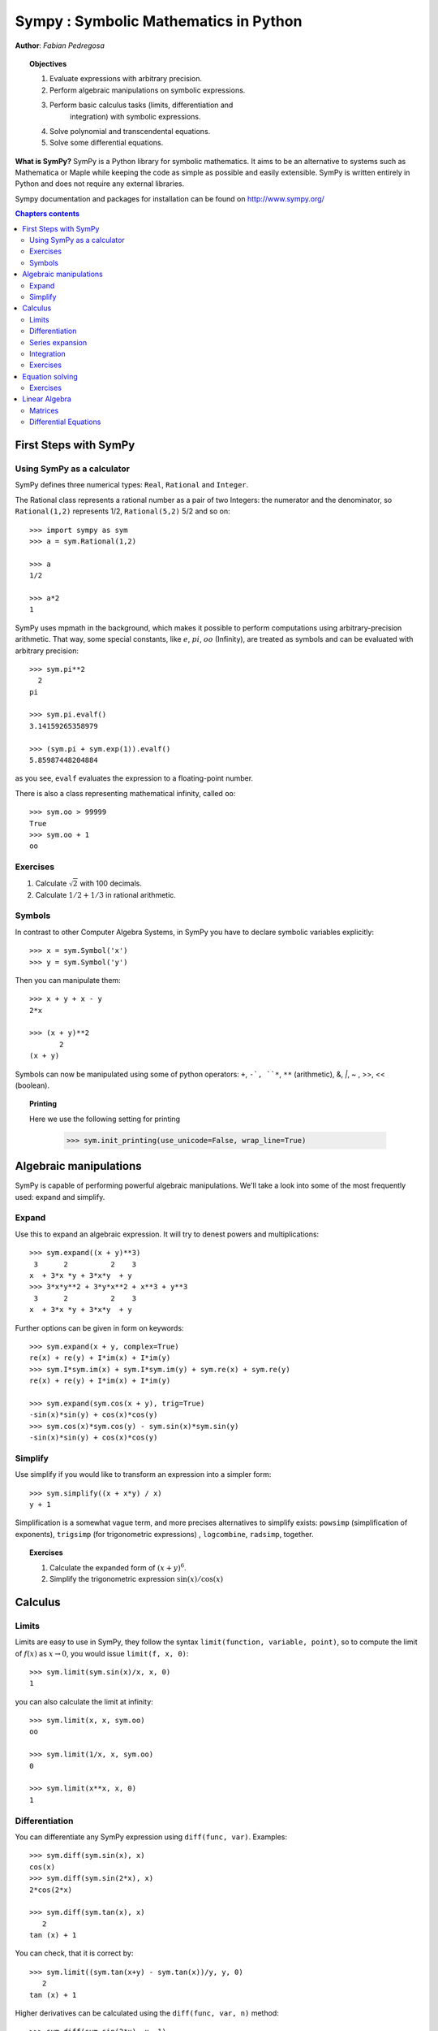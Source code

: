 
.. TODO: bench and fit in 1:30

.. TODO: plotting <- broken in OSX
   >>> import sympy
   >>> sympy.init_printing(use_unicode=False, wrap_line=True, no_global=False)

.. _sympy:

======================================
Sympy : Symbolic Mathematics in Python
======================================

**Author**: *Fabian Pedregosa*

.. topic:: Objectives

    1. Evaluate expressions with arbitrary precision.
    2. Perform algebraic manipulations on symbolic expressions.
    3. Perform basic calculus tasks (limits, differentiation and
        integration) with symbolic expressions.
    4. Solve polynomial and transcendental equations.
    5. Solve some differential equations.

.. role:: input(strong)

**What is SymPy?** SymPy is a Python library for symbolic mathematics. It
aims to be an alternative to systems such as Mathematica or Maple while keeping
the code as simple as possible and easily
extensible.  SymPy is written entirely in Python and does not require any
external libraries.

Sympy documentation and packages for installation can be found on
http://www.sympy.org/

.. contents:: Chapters contents
   :local:
   :depth: 4


First Steps with SymPy
======================


Using SymPy as a calculator
---------------------------

SymPy defines three numerical types: ``Real``, ``Rational`` and ``Integer``.

The Rational class represents a rational number as a pair of two
Integers: the numerator and the denominator, so ``Rational(1,2)``
represents 1/2, ``Rational(5,2)`` 5/2 and so on::

    >>> import sympy as sym
    >>> a = sym.Rational(1,2)

    >>> a
    1/2

    >>> a*2
    1

SymPy uses mpmath in the background, which makes it possible to
perform computations using arbitrary-precision arithmetic. That
way, some special constants, like :math:`e`, :math:`pi`, :math:`oo` (Infinity), 
are treated as
symbols and can be evaluated with arbitrary precision::

    >>> sym.pi**2
      2
    pi 

    >>> sym.pi.evalf()
    3.14159265358979

    >>> (sym.pi + sym.exp(1)).evalf()
    5.85987448204884

as you see, ``evalf`` evaluates the expression to a floating-point number.

There is also a class representing mathematical infinity, called
``oo``::

    >>> sym.oo > 99999
    True
    >>> sym.oo + 1
    oo


Exercises
---------

1. Calculate :math:`\sqrt{2}` with 100 decimals.
2. Calculate :math:`1/2 + 1/3` in rational arithmetic.


Symbols
-------

In contrast to other Computer Algebra Systems, in SymPy you have to declare
symbolic variables explicitly::

    >>> x = sym.Symbol('x')
    >>> y = sym.Symbol('y')

Then you can manipulate them::

    >>> x + y + x - y
    2*x

    >>> (x + y)**2
           2
    (x + y) 

Symbols can now be manipulated using some of python operators: ``+``, ``-`, 
``*``, ``**`` (arithmetic), &, `|`, ~ , >>, << (boolean).


.. topic:: **Printing**

   Here we use the following setting for printing

    >>> sym.init_printing(use_unicode=False, wrap_line=True)



Algebraic manipulations
=======================

SymPy is capable of performing powerful algebraic manipulations. We'll
take a look into some of the most frequently used: expand and simplify.

Expand
------

Use this to expand an algebraic expression. It will try to denest
powers and multiplications::

    >>> sym.expand((x + y)**3)
     3      2          2    3
    x  + 3*x *y + 3*x*y  + y 
    >>> 3*x*y**2 + 3*y*x**2 + x**3 + y**3
     3      2          2    3
    x  + 3*x *y + 3*x*y  + y 


Further options can be given in form on keywords::

    >>> sym.expand(x + y, complex=True)
    re(x) + re(y) + I*im(x) + I*im(y)
    >>> sym.I*sym.im(x) + sym.I*sym.im(y) + sym.re(x) + sym.re(y)
    re(x) + re(y) + I*im(x) + I*im(y)

    >>> sym.expand(sym.cos(x + y), trig=True)
    -sin(x)*sin(y) + cos(x)*cos(y)
    >>> sym.cos(x)*sym.cos(y) - sym.sin(x)*sym.sin(y)
    -sin(x)*sin(y) + cos(x)*cos(y)

Simplify
--------

Use simplify if you would like to transform an expression into a
simpler form::

    >>> sym.simplify((x + x*y) / x)
    y + 1


Simplification is a somewhat vague term, and more precises
alternatives to simplify exists: ``powsimp`` (simplification of
exponents), ``trigsimp`` (for trigonometric expressions) , ``logcombine``,
``radsimp``, together.

.. topic:: **Exercises**
   :class: green

   1. Calculate the expanded form of :math:`(x+y)^6`.
   2. Simplify the trigonometric expression :math:`\sin(x) / \cos(x)`

  
Calculus
========

Limits
------

Limits are easy to use in SymPy, they follow the syntax ``limit(function,
variable, point)``, so to compute the limit of :math:`f(x)` as 
:math:`x \rightarrow 0`, you would issue ``limit(f, x, 0)``::

   >>> sym.limit(sym.sin(x)/x, x, 0)
   1

you can also calculate the limit at infinity::

   >>> sym.limit(x, x, sym.oo)
   oo

   >>> sym.limit(1/x, x, sym.oo)
   0

   >>> sym.limit(x**x, x, 0)
   1


.. index:: differentiation, diff

Differentiation
---------------

You can differentiate any SymPy expression using ``diff(func,
var)``. Examples::

    >>> sym.diff(sym.sin(x), x)
    cos(x)
    >>> sym.diff(sym.sin(2*x), x)
    2*cos(2*x)

    >>> sym.diff(sym.tan(x), x)
       2       
    tan (x) + 1

You can check, that it is correct by::

    >>> sym.limit((sym.tan(x+y) - sym.tan(x))/y, y, 0)
       2       
    tan (x) + 1

Higher derivatives can be calculated using the ``diff(func, var, n)`` method::

    >>> sym.diff(sym.sin(2*x), x, 1)
    2*cos(2*x)

    >>> sym.diff(sym.sin(2*x), x, 2)
    -4*sin(2*x)

    >>> sym.diff(sym.sin(2*x), x, 3)
    -8*cos(2*x)


Series expansion
----------------

SymPy also knows how to compute the Taylor series of an expression at
a point. Use ``series(expr, var)``::

    >>> sym.series(sym.cos(x), x)
         2    4        
        x    x     / 6\
    1 - -- + -- + O\x /
        2    24        
    >>> sym.series(1/sym.cos(x), x)
         2      4        
        x    5*x     / 6\
    1 + -- + ---- + O\x /
        2     24         


.. topic:: **Exercises**
   :class: green

   1. Calculate :math:`\lim_{x\rightarrow 0} \sin(x)/x`
   2. Calculate the derivative of :math:`log(x)` for :math:`x`.

.. index:: integration

Integration
-----------

SymPy has support for indefinite and definite integration of transcendental
elementary and special functions via ``integrate()`` facility, which uses
the powerful extended Risch-Norman algorithm and some heuristics and pattern
matching. You can integrate elementary functions::

    >>> sym.integrate(6*x**5, x)
     6
    x 
    >>> sym.integrate(sym.sin(x), x)
    -cos(x)
    >>> sym.integrate(sym.log(x), x)
    x*log(x) - x
    >>> sym.integrate(2*x + sym.sinh(x), x)
     2          
    x  + cosh(x)

Also special functions are handled easily::

    >>> sym.integrate(sym.exp(-x**2)*sym.erf(x), x)
      ____    2   
    \/ pi *erf (x)
    --------------
          4       

It is possible to compute definite integral::

    >>> sym.integrate(x**3, (x, -1, 1))
    0
    >>> sym.integrate(sym.sin(x), (x, 0, sym.pi/2))
    1
    >>> sym.integrate(sym.cos(x), (x, -sym.pi/2, sym.pi/2))
    2

Also improper integrals are supported as well::

    >>> sym.integrate(sym.exp(-x), (x, 0, sym.oo))
    1
    >>> sym.integrate(sym.exp(-x**2), (x, -sym.oo, sym.oo))
      ____
    \/ pi 


.. index:: equations; algebraic, solve


Exercises
---------

  

Equation solving
================

SymPy is able to solve algebraic equations, in one and several
variables::

    In [7]: sym.solve(x**4 - 1, x)
    Out[7]: [I, 1, -1, -I]

As you can see it takes as first argument an expression that is
supposed to be equaled to 0. It is able to solve a large part of
polynomial equations, and is also capable of solving multiple
equations with respect to multiple variables giving a tuple as second
argument::

    In [8]: sym.solve([x + 5*y - 2, -3*x + 6*y - 15], [x, y])
    Out[8]: {y: 1, x: -3}

It also has (limited) support for transcendental equations::

   In [9]: sym.solve(sym.exp(x) + 1, x)
   Out[9]: [pi*I]

Another alternative in the case of polynomial equations is
`factor`. `factor` returns the polynomial factorized into irreducible
terms, and is capable of computing the factorization over various
domains::

   In [10]: f = x**4 - 3*x**2 + 1
   In [11]: sym.factor(f)
   Out[11]: (1 + x - x**2)*(1 - x - x**2)

   In [12]: sym.factor(f, modulus=5)
   Out[12]: (2 + x)**2*(2 - x)**2



SymPy is also able to solve boolean equations, that is, to decide if a
certain boolean expression is satisfiable or not. For this, we use the
function satisfiable::

   In [13]: sym.satisfiable(x & y)
   Out[13]: {x: True, y: True}

This tells us that ``(x & y)`` is True whenever ``x`` and ``y`` are both True. 
If an expression cannot be true, i.e. no values of its arguments can make
the expression True, it will return False::

   In [14]: sym.satisfiable(x & ~x)
   Out[14]: False


Exercises
---------

1. Solve the system of equations :math:`x + y = 2`, :math:`2\cdot x + y = 0`
2. Are there boolean values ``x``, ``y`` that make ``(~x | y) & (~y | x)`` true?


.. Polynomial computations
.. =======================

.. SymPy has a rich module of efficient polynomial routines. Some of the
.. most commonly used methods are factor, gcd


Linear Algebra
==============

.. index:: Matrix

Matrices
--------

Matrices are created as instances from the Matrix class::

    >>> sym.Matrix([[1,0], [0,1]])
    [1  0]
    [    ]
    [0  1]

unlike a NumPy array, you can also put Symbols in it::

    >>> x, y = sym.symbols('x, y')
    >>> A = sym.Matrix([[1,x], [y,1]])
    >>> A
    [1  x]
    [    ]
    [y  1]

    >>> A**2
    [x*y + 1    2*x  ]
    [                ]
    [  2*y    x*y + 1]


.. index:: equations; differential, diff, dsolve

Differential Equations
----------------------

SymPy is capable of solving (some) Ordinary Differential. 
To solve differential equations, use dsolve. First, create
an undefined function by passing cls=Function to the symbols function::

    >>> f, g = sym.symbols('f g', cls=sym.Function)
    
f and g are now undefined functions. We can call f(x), and it will represent
an unknown function::

    >>> f(x)
    f(x)
    
    >>> f(x).diff(x, x) + f(x)
             2      
            d       
    f(x) + ---(f(x))
             2      
           dx       

    >>> sym.dsolve(f(x).diff(x, x) + f(x), f(x))
    f(x) = C1*sin(x) + C2*cos(x)


Keyword arguments can be given to this function in order to help if
find the best possible resolution system. For example, if you know
that it is a separable equations, you can use keyword ``hint='separable'``
to force dsolve to resolve it as a separable equation::

   >>> sym.dsolve(sym.sin(x)*sym.cos(f(x)) + sym.cos(x)*sym.sin(f(x))*f(x).diff(x), f(x), hint='separable') # doctest: +NORMALIZE_WHITESPACE
                 /     _________________\                  /     ________________
                 |    /      C1         |                  |    /      C1        
   [f(x) = - asin|   /  ----------- + 1 | + pi, f(x) = asin|   /  ----------- + 1
                 |  /      2            |                  |  /      2           
                 \\/    sin (x) - 1     /                  \\/    sin (x) - 1    
   <BLANKLINE>
   _\                   /     _________________\             /     ______________
    |                   |    /      C1         |             |    /      C1      
    | + pi, f(x) = -asin|   /  ----------- + 1 |, f(x) = asin|   /  ----------- +
    |                   |  /      2            |             |  /      2         
    /                   \\/    sin (x) - 1     /             \\/    sin (x) - 1  
   <BLANKLINE>
    ___\
       |
     1 |]
       |
       /

.. topic:: **Exercises**
   :class: green

   1. Solve the Bernoulli differential equation

    .. math::
        x \frac{d f(x)}{x} + f(x) - f(x)^2=0

   2. Solve the same equation using ``hint='Bernoulli'``. What do you observe ?
